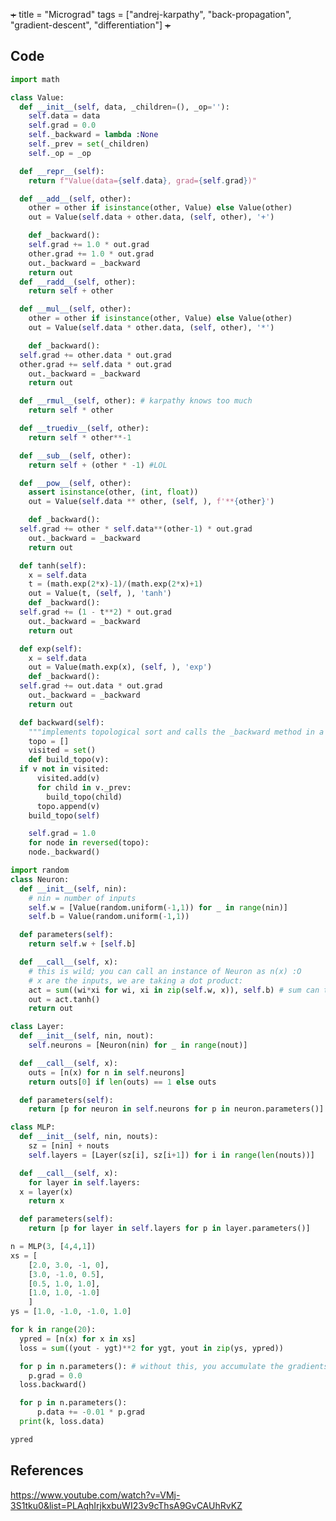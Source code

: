 +++
title = "Micrograd"
tags = ["andrej-karpathy", "back-propagation", "gradient-descent", "differentiation"]
+++

** preamble                                                        :noexport:
#+PROPERTY: dest /Users/aayushbajaj/Documents/new-site/static/code/10khrs-ai-ml-dl/PRACTISE/zero2hero/micrograd/
#+OPTIONS: todo:nil d:nil p:nil

#+begin_src emacs-lisp
(setq ndk/tangle-dir (org-entry-get nil "dest" t))

(defun ndk/org-babel-tangle-rename ()
  (let ((tangledir ndk/tangle-dir)
        (tanglefile (buffer-file-name)))
      (rename-file tanglefile tangledir t)))

(add-hook 'org-babel-post-tangle-hook #'ndk/org-babel-tangle-rename)
#+end_src

#+RESULTS:
| ndk/org-babel-tangle-rename |

{{< collapse id="micrograd" lvl="3" >}}
** Code

#+begin_src jupyter-python :session micronew :tangle engine.py
  import math

  class Value:
    def __init__(self, data, _children=(), _op=''):
      self.data = data
      self.grad = 0.0
      self._backward = lambda :None
      self._prev = set(_children)
      self._op = _op

    def __repr__(self):
      return f"Value(data={self.data}, grad={self.grad})"

    def __add__(self, other):
      other = other if isinstance(other, Value) else Value(other)
      out = Value(self.data + other.data, (self, other), '+')

      def _backward():
	  self.grad += 1.0 * out.grad
	  other.grad += 1.0 * out.grad
      out._backward = _backward
      return out
    def __radd__(self, other):
      return self + other

    def __mul__(self, other):
      other = other if isinstance(other, Value) else Value(other)
      out = Value(self.data * other.data, (self, other), '*')

      def _backward():
	self.grad += other.data * out.grad
	other.grad += self.data * out.grad
      out._backward = _backward
      return out

    def __rmul__(self, other): # karpathy knows too much
      return self * other

    def __truediv__(self, other):
      return self * other**-1

    def __sub__(self, other):
      return self + (other * -1) #LOL

    def __pow__(self, other):
      assert isinstance(other, (int, float))
      out = Value(self.data ** other, (self, ), f'**{other}')

      def _backward():
	self.grad += other * self.data**(other-1) * out.grad
      out._backward = _backward
      return out

    def tanh(self):
      x = self.data
      t = (math.exp(2*x)-1)/(math.exp(2*x)+1)
      out = Value(t, (self, ), 'tanh')
      def _backward():
	self.grad += (1 - t**2) * out.grad
      out._backward = _backward
      return out

    def exp(self):
      x = self.data
      out = Value(math.exp(x), (self, ), 'exp')
      def _backward():
	self.grad += out.data * out.grad
      out._backward = _backward
      return out

    def backward(self):
      """implements topological sort and calls the _backward method in a reversed order"""
      topo = []
      visited = set()
      def build_topo(v):
	if v not in visited:
	    visited.add(v)
	    for child in v._prev:
	      build_topo(child)
	    topo.append(v)
      build_topo(self)

      self.grad = 1.0
      for node in reversed(topo):
	  node._backward()
#+end_src

#+begin_src jupyter-python :session micronew :tangle nn.py
  import random
  class Neuron:
    def __init__(self, nin):
      # nin = number of inputs
      self.w = [Value(random.uniform(-1,1)) for _ in range(nin)]
      self.b = Value(random.uniform(-1,1))

    def parameters(self):
      return self.w + [self.b]

    def __call__(self, x):
      # this is wild; you can call an instance of Neuron as n(x) :O
      # x are the inputs, we are taking a dot product:
      act = sum((wi*xi for wi, xi in zip(self.w, x)), self.b) # sum can take an optional starting value: self.b
      out = act.tanh()
      return out

  class Layer:
    def __init__(self, nin, nout):
      self.neurons = [Neuron(nin) for _ in range(nout)]

    def __call__(self, x):
      outs = [n(x) for n in self.neurons]
      return outs[0] if len(outs) == 1 else outs

    def parameters(self):
      return [p for neuron in self.neurons for p in neuron.parameters()]

  class MLP:
    def __init__(self, nin, nouts):
      sz = [nin] + nouts
      self.layers = [Layer(sz[i], sz[i+1]) for i in range(len(nouts))]

    def __call__(self, x):
      for layer in self.layers:
	x = layer(x)
      return x

    def parameters(self):
      return [p for layer in self.layers for p in layer.parameters()]

#+end_src

#+RESULTS:



#+begin_src jupyter-python :session micronew :tangle example.py
  n = MLP(3, [4,4,1])
  xs = [
      [2.0, 3.0, -1, 0],
      [3.0, -1.0, 0.5],
      [0.5, 1.0, 1.0],
      [1.0, 1.0, -1.0]
      ]
  ys = [1.0, -1.0, -1.0, 1.0]
#+end_src

#+begin_src jupyter-python :session micronew :tangle example.py
  for k in range(20):
    ypred = [n(x) for x in xs]
    loss = sum((yout - ygt)**2 for ygt, yout in zip(ys, ypred))

    for p in n.parameters(): # without this, you accumulate the gradients and create an artificial momentum.
      p.grad = 0.0
    loss.backward()
    
    for p in n.parameters():
        p.data += -0.01 * p.grad
    print(k, loss.data)
#+end_src
#+RESULTS:
#+begin_example
  0 6.827977524064868
  1 6.564699072251051
  2 6.231394384341386
  3 5.851082578630887
  4 5.468387820425157
  5 5.114416471232759
  6 4.795337579218638
  7 4.5056247601912105
  8 4.237419335600638
  9 3.9834296130886995
  10 3.7377002240069004
  11 3.4958631215074445
  12 3.2552411075315213
  13 3.0149114257272585
  14 2.775727346928721
  15 2.5401826675264108
  16 2.3119463645904297
  17 2.0950143399155294
  18 1.8927285043107416
  19 1.7071191357642472
#+end_example

#+begin_src jupyter-python :session micronew :tangle example.py
ypred
#+end_src

#+RESULTS:
| Value | (data=0.5774378654478666 grad=-0.8451242691042669) | Value | (data=-0.708228299005086 grad=0.583543401989828) | Value | (data=-0.2457719356156506 grad=1.5084561287686988) | Value | (data=0.06481569752237379 grad=-1.8703686049552524) |

** References

https://www.youtube.com/watch?v=VMj-3S1tku0&list=PLAqhIrjkxbuWI23v9cThsA9GvCAUhRvKZ
